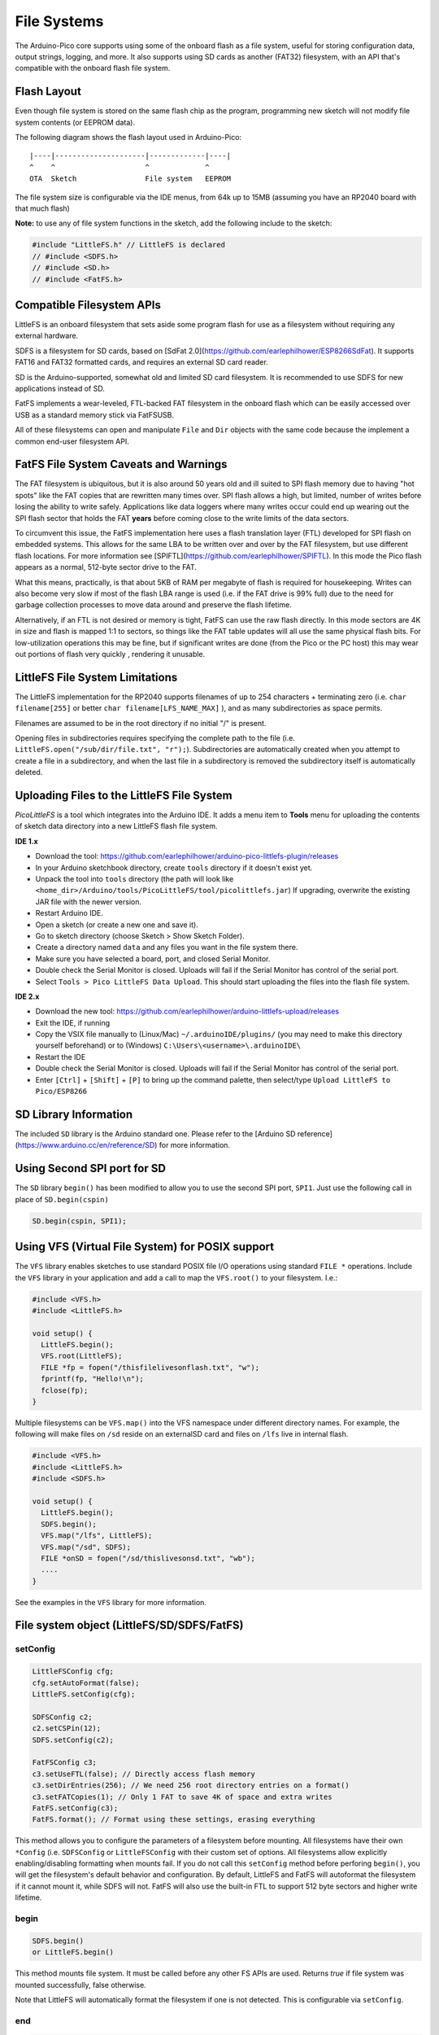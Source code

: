 File Systems
============

The Arduino-Pico core supports using some of the onboard flash as a file
system, useful for storing configuration data, output strings, logging,
and more.  It also supports using SD cards as another (FAT32) filesystem,
with an API that's compatible with the onboard flash file system.


Flash Layout
------------

Even though file system is stored on the same flash chip as the program,
programming new sketch will not modify file system contents (or EEPROM
data).

The following diagram shows the flash layout used in Arduino-Pico:

::

    |----|---------------------|-------------|----|
    ^    ^                     ^             ^
    OTA  Sketch                File system   EEPROM

The file system size is configurable via the IDE menus, from 64k up to 15MB
(assuming you have an RP2040 board with that much flash)

**Note:** to use any of file system functions in the sketch, add the
following include to the sketch:

.. code:: cpp

    #include "LittleFS.h" // LittleFS is declared
    // #include <SDFS.h>
    // #include <SD.h>
    // #include <FatFS.h>


Compatible Filesystem APIs
--------------------------

LittleFS is an onboard filesystem that sets aside some program flash for
use as a filesystem without requiring any external hardware.

SDFS is a filesystem for SD cards, based on [SdFat 2.0](https://github.com/earlephilhower/ESP8266SdFat).
It supports FAT16 and FAT32 formatted cards, and requires an external
SD card reader.

SD is the Arduino-supported, somewhat old and limited SD card filesystem.
It is recommended to use SDFS for new applications instead of SD.

FatFS implements a wear-leveled, FTL-backed FAT filesystem in the onboard
flash which can be easily accessed over USB as a standard memory stick
via FatFSUSB.

All of these filesystems can open and manipulate ``File`` and ``Dir``
objects with the same code because the implement a common end-user
filesystem API.

FatFS File System Caveats and Warnings
--------------------------------------

The FAT filesystem is ubiquitous, but it is also around 50 years old and ill
suited to SPI flash memory due to having "hot spots" like the FAT copies that
are rewritten many times over.  SPI flash allows a high, but limited, number
of writes before losing the ability to write safely.  Applications like
data loggers where many writes occur could end up wearing out the SPI flash
sector that holds the FAT **years** before coming close to the write limits of
the data sectors.

To circumvent this issue, the FatFS implementation here uses a flash translation
layer (FTL) developed for SPI flash on embedded systems.  This allows for the
same LBA to be written over and over by the FAT filesystem, but use different
flash locations.  For more information see
[SPIFTL](https://github.com/earlephilhower/SPIFTL).  In this mode the Pico
flash appears as a normal, 512-byte sector drive to the FAT.

What this means, practically, is that about 5KB of RAM per megabyte of flash
is required for housekeeping.  Writes can also become very slow if most of the
flash LBA range is used (i.e. if the FAT drive is 99% full) due to the need
for garbage collection processes to move data around and preserve the flash
lifetime.

Alternatively, if an FTL is not desired or memory is tight, FatFS can use the
raw flash directly.  In this mode sectors are 4K in size and flash is mapped
1:1 to sectors, so things like the FAT table updates will all use the same
physical flash bits.  For low-utilization operations this may be fine, but if
significant writes are done (from the Pico or the PC host) this may wear out
portions of flash very quickly , rendering it unusable.

LittleFS File System Limitations
--------------------------------

The LittleFS implementation for the RP2040 supports filenames of up
to 254 characters + terminating zero (i.e. ``char filename[255]`` or
better ``char filename[LFS_NAME_MAX]`` ), and as many subdirectories
as space permits.

Filenames are assumed to be in the root directory if no initial "/" is
present.

Opening files in subdirectories requires specifying the complete path to
the file (i.e. ``LittleFS.open("/sub/dir/file.txt", "r");``).  Subdirectories
are automatically created when you attempt to create a file in a
subdirectory, and when the last file in a subdirectory is removed the
subdirectory itself is automatically deleted.

Uploading Files to the LittleFS File System
-------------------------------------------

*PicoLittleFS* is a tool which integrates into the Arduino IDE. It adds a
menu item to **Tools** menu for uploading the contents of sketch data
directory into a new LittleFS flash file system.

**IDE 1.x**

-  Download the tool: https://github.com/earlephilhower/arduino-pico-littlefs-plugin/releases
-  In your Arduino sketchbook directory, create ``tools`` directory if it doesn't exist yet.
-  Unpack the tool into ``tools`` directory (the path will look like ``<home_dir>/Arduino/tools/PicoLittleFS/tool/picolittlefs.jar``)
   If upgrading, overwrite the existing JAR file with the newer version.
-  Restart Arduino IDE.
-  Open a sketch (or create a new one and save it).
-  Go to sketch directory (choose Sketch > Show Sketch Folder).
-  Create a directory named ``data`` and any files you want in the file system there.
-  Make sure you have selected a board, port, and closed Serial Monitor.
-  Double check the Serial Monitor is closed.  Uploads will fail if the Serial Monitor has control of the serial port.
-  Select ``Tools > Pico LittleFS Data Upload``. This should start uploading the files into the flash file system.

**IDE 2.x**

-  Download the new tool: https://github.com/earlephilhower/arduino-littlefs-upload/releases
-  Exit the IDE, if running
-  Copy the VSIX file manually to (Linux/Mac) ``~/.arduinoIDE/plugins/`` (you may need to make this directory yourself beforehand) or to (Windows) ``C:\Users\<username>\.arduinoIDE\``
-  Restart the IDE
-  Double check the Serial Monitor is closed.  Uploads will fail if the Serial Monitor has control of the serial port.
-  Enter ``[Ctrl]`` + ``[Shift]`` + ``[P]`` to bring up the command palette, then select/type ``Upload LittleFS to Pico/ESP8266``

SD Library Information
----------------------
The included ``SD`` library is the Arduino standard one.  Please refer to
the [Arduino SD reference](https://www.arduino.cc/en/reference/SD) for
more information.

Using Second SPI port for SD
----------------------------
The ``SD`` library ``begin()`` has been modified to allow you to use the
second SPI port, ``SPI1``.  Just use the following call in place of
``SD.begin(cspin)``

.. code:: cpp

    SD.begin(cspin, SPI1);


Using VFS (Virtual File System) for POSIX support
-------------------------------------------------
The ``VFS`` library enables sketches to use standard POSIX file I/O operations using
standard ``FILE *`` operations.  Include the ``VFS`` library in your application and
add a call to map the ``VFS.root()`` to your filesystem.  I.e.:

.. code:: cpp

    #include <VFS.h>
    #include <LittleFS.h>

    void setup() {
      LittleFS.begin();
      VFS.root(LittleFS);
      FILE *fp = fopen("/thisfilelivesonflash.txt", "w");
      fprintf(fp, "Hello!\n");
      fclose(fp);
    }

Multiple filesystems can be ``VFS.map()`` into the VFS namespace under different directory
names.  For example, the following will make files on ``/sd`` reside on an external\
SD card and files on ``/lfs`` live in internal flash.

.. code:: cpp

    #include <VFS.h>
    #include <LittleFS.h>
    #include <SDFS.h>

    void setup() {
      LittleFS.begin();
      SDFS.begin();
      VFS.map("/lfs", LittleFS);
      VFS.map("/sd", SDFS);
      FILE *onSD = fopen("/sd/thislivesonsd.txt", "wb");
      ....
    }

See the examples in the ``VFS`` library for more information.



File system object (LittleFS/SD/SDFS/FatFS)
-------------------------------------------

setConfig
~~~~~~~~~

.. code:: cpp

    LittleFSConfig cfg;
    cfg.setAutoFormat(false);
    LittleFS.setConfig(cfg);

    SDFSConfig c2;
    c2.setCSPin(12);
    SDFS.setConfig(c2);

    FatFSConfig c3;
    c3.setUseFTL(false); // Directly access flash memory
    c3.setDirEntries(256); // We need 256 root directory entries on a format()
    c3.setFATCopies(1); // Only 1 FAT to save 4K of space and extra writes
    FatFS.setConfig(c3);
    FatFS.format(); // Format using these settings, erasing everything

This method allows you to configure the parameters of a filesystem
before mounting.  All filesystems have their own ``*Config`` (i.e.
``SDFSConfig`` or ``LittleFSConfig`` with their custom set of options.
All filesystems allow explicitly enabling/disabling formatting when
mounts fail.  If you do not call this ``setConfig`` method before
perforing ``begin()``, you will get the filesystem's default
behavior and configuration. By default, LittleFS and FatFS will autoformat the
filesystem if it cannot mount it, while SDFS will not.  FatFS will also use
the built-in FTL to support 512 byte sectors and higher write lifetime.

begin
~~~~~

.. code:: cpp

    SDFS.begin()
    or LittleFS.begin()

This method mounts file system. It must be called before any
other FS APIs are used. Returns *true* if file system was mounted
successfully, false otherwise.

Note that LittleFS will automatically format the filesystem
if one is not detected.  This is configurable via ``setConfig``.

end
~~~

.. code:: cpp

    SDFS.end()
    or LittleFS.end()

This method unmounts the file system.

format
~~~~~~

.. code:: cpp

    SDFS.format()
    or LittleFS.format()

Formats the file system. May be called either before or after calling
``begin``. Returns *true* if formatting was successful.

open
~~~~

.. code:: cpp

    SDFS.open(path, mode)
    or LittleFS.open(path, mode)

Opens a file. ``path`` should be an absolute path starting with a slash
(e.g. ``/dir/filename.txt``). ``mode`` is a string specifying access
mode. It can be one of "r", "w", "a", "r+", "w+", "a+". The meaning of these
modes is the same as for the ``fopen`` C function.

::

       r      Open text file for reading.  The stream is positioned at the
              beginning of the file.

       r+     Open for reading and writing.  The stream is positioned at the
              beginning of the file.

       w      Truncate file to zero length or create text file for writing.
              The stream is positioned at the beginning of the file.

       w+     Open for reading and writing.  The file is created if it does
              not exist, otherwise it is truncated.  The stream is
              positioned at the beginning of the file.

       a      Open for appending (writing at end of file).  The file is
              created if it does not exist.  The stream is positioned at the
              end of the file.

       a+     Open for reading and appending (writing at end of file).  The
              file is created if it does not exist.  The initial file
              position for reading is at the beginning of the file, but
              output is always appended to the end of the file.

Returns *File* object. To check whether the file was opened
successfully, use the boolean operator.

.. code:: cpp

    File f = LittleFS.open("/f.txt", "w");
    if (!f) {
        Serial.println("file open failed");
    }

exists
~~~~~~

.. code:: cpp

    SDFS.exists(path)
    or LittleFS.exists(path)

Returns *true* if a file with given path exists, *false* otherwise.

mkdir
~~~~~

.. code:: cpp

    SDFS.mkdir(path)
    or LittleFS.mkdir(path)

Returns *true* if the directory creation succeeded, *false* otherwise.

rmdir
~~~~~

.. code:: cpp

    SDFS.rmdir(path)
    or LittleFS.rmdir(path)

Returns *true* if the directory was successfully removed, *false* otherwise.


openDir
~~~~~~~

.. code:: cpp

    SDFS.openDir(path)
    or LittleFS.openDir(path)

Opens a directory given its absolute path. Returns a *Dir* object.

remove
~~~~~~

.. code:: cpp

    SDFS.remove(path)
    or LittleFS.remove(path)

Deletes the file given its absolute path. Returns *true* if file was
deleted successfully.

rename
~~~~~~

.. code:: cpp

    SDFS.rename(pathFrom, pathTo)
    or LittleFS.rename(pathFrom, pathTo)

Renames file from ``pathFrom`` to ``pathTo``. Paths must be absolute.
Returns *true* if file was renamed successfully.

info
~~~~

.. code:: cpp

    FSInfo fs_info;
    or LittleFS.info(fs_info);

Fills `FSInfo structure <#filesystem-information-structure>`__ with
information about the file system. Returns ``true`` if successful,
``false`` otherwise. ``ìnfo()`` has been updated to support filesystems 
greater than 4GB and ``FSInfo64`` and ``info64()`` have been discarded.

Filesystem information structure
--------------------------------

.. code:: cpp

    struct FSInfo {
        uint64_t totalBytes;
        uint64_t usedBytes;
        size_t blockSize;
        size_t pageSize;
        size_t maxOpenFiles;
        size_t maxPathLength;
    };

This is the structure which may be filled using FS::info method. -
``totalBytes`` — total size of useful data on the file system -
``usedBytes`` — number of bytes used by files - ``blockSize`` — filesystem
block size - ``pageSize`` — filesystem logical page size - ``maxOpenFiles``
— max number of files which may be open simultaneously -
``maxPathLength`` — max file name length (including one byte for zero
termination)

setTimeCallback(time_t (\*cb)(void))
~~~~~~~~~~~~~~~~~~~~~~~~~~~~~~~~~~~~

.. code:: cpp

    time_t myTimeCallback() {
        return 1455451200; // UNIX timestamp
    }
    void setup () {
        LittleFS.setTimeCallback(myTimeCallback);
        ...
        // Any files will now be made with Pris' incept date
    }


The SD, SDFS, and LittleFS filesystems support a file timestamp, updated when the file is
opened for writing.  By default, the Pico will use the internal time returned from
``time(NULL)`` (i.e. local time, not UTC, to conform to the existing FAT filesystem), but this
can be overridden to GMT or any other standard you'd like by using ``setTimeCallback()``.
If your app sets the system time using NTP before file operations, then
you should not need to use this function.  However, if you need to set a specific time
for a file, or the system clock isn't correct and you need to read the time from an external
RTC or use a fixed time, this call allows you do to so.

In general use, with a functioning ``time()`` call, user applications should not need
to use this function.

Directory object (Dir)
----------------------

The purpose of *Dir* object is to iterate over files inside a directory.
It provides multiple access methods.

The following example shows how it should be used:

.. code:: cpp

    Dir dir = LittleFS.openDir("/data");
    // or Dir dir = LittleFS.openDir("/data");
    while (dir.next()) {
        Serial.print(dir.fileName());
        if(dir.fileSize()) {
            File f = dir.openFile("r");
            Serial.println(f.size());
        }
    }

next
~~~~

Returns true while there are files in the directory to
iterate over. It must be called before calling ``fileName()``, ``fileSize()``,
and ``openFile()`` functions.

fileName
~~~~~~~~~

Returns the name of the current file pointed to
by the internal iterator.

fileSize
~~~~~~~~

Returns the size of the current file pointed to
by the internal iterator.

fileTime
~~~~~~~~

Returns the time_t write time of the current file pointed
to by the internal iterator.

fileCreationTime
~~~~~~~~~~~~~~~~
Returns the time_t creation time of the current file
pointed to by the internal iterator.

isFile
~~~~~~

Returns *true* if the current file pointed to by
the internal iterator is a File.

isDirectory
~~~~~~~~~~~

Returns *true* if the current file pointed to by
the internal iterator is a Directory.

openFile
~~~~~~~~

This method takes *mode* argument which has the same meaning as
for ``SDFS/LittleFS.open()`` function.

rewind
~~~~~~

Resets the internal pointer to the start of the directory.

setTimeCallback(time_t (\*cb)(void))
~~~~~~~~~~~~~~~~~~~~~~~~~~~~~~~~~~~~

Sets the time callback for any files accessed from this Dir object via openNextFile.
Note that the SD and SDFS filesystems only support a filesystem-wide callback and
calls to  ``Dir::setTimeCallback`` may produce unexpected behavior.

File object
-----------

``SDFS/LittleFS.open()`` and ``dir.openFile()`` functions return a *File* object.
This object supports all the functions of *Stream*, so you can use
``readBytes``, ``findUntil``, ``parseInt``, ``println``, and all other
*Stream* methods.

There are also some functions which are specific to *File* object.

seek
~~~~

.. code:: cpp

    file.seek(offset, mode)

This function behaves like ``fseek`` C function. Depending on the value
of ``mode``, it moves current position in a file as follows:

-  if ``mode`` is ``SeekSet``, position is set to ``offset`` bytes from
   the beginning.
-  if ``mode`` is ``SeekCur``, current position is moved by ``offset``
   bytes.
-  if ``mode`` is ``SeekEnd``, position is set to ``offset`` bytes from
   the end of the file.

Returns *true* if position was set successfully.

position
~~~~~~~~

.. code:: cpp

    file.position()

Returns the current position inside the file, in bytes.

size
~~~~

.. code:: cpp

    file.size()

Returns file size, in bytes.

name
~~~~

.. code:: cpp

    String name = file.name();

Returns short (no-path) file name, as ``const char*``. Convert it to *String* for
storage.

fullName
~~~~~~~~

.. code:: cpp

    // Filesystem:
    //   testdir/
    //           file1
    Dir d = LittleFS.openDir("testdir/");
    File f = d.openFile("r");
    // f.name() == "file1", f.fullName() == "testdir/file1"

Returns the full path file name as a ``const char*``.

getLastWrite
~~~~~~~~~~~~

Returns the file last write time, and only valid for files opened in read-only
mode.  If a file is opened for writing, the returned time may be indeterminate.

getCreationTime
~~~~~~~~~~~~~~~

Returns the file creation time, if available.

isFile
~~~~~~

.. code:: cpp

    bool amIAFile = file.isFile();

Returns *true* if this File points to a real file.

isDirectory
~~~~~~~~~~~

.. code:: cpp

    bool amIADir = file.isDir();

Returns *true* if this File points to a directory (used for emulation
of the SD.* interfaces with the ``openNextFile`` method).

close
~~~~~

.. code:: cpp

    file.close()

Close the file. No other operations should be performed on *File* object
after ``close`` function was called.

openNextFile  (compatibility method, not recommended for new code)
~~~~~~~~~~~~~~~~~~~~~~~~~~~~~~~~~~~~~~~~~~~~~~~~~~~~~~~~~~~~~~~~~~

.. code:: cpp

    File root = LittleFS.open("/");
    File file1 = root.openNextFile();
    File file2 = root.openNextFile();

Opens the next file in the directory pointed to by the File.  Only valid
when ``File.isDirectory() == true``.

rewindDirectory  (compatibility method, not recommended for new code)
~~~~~~~~~~~~~~~~~~~~~~~~~~~~~~~~~~~~~~~~~~~~~~~~~~~~~~~~~~~~~~~~~~~~~

.. code:: cpp

    File root = LittleFS.open("/");
    File file1 = root.openNextFile();
    file1.close();
    root.rewindDirectory();
    file1 = root.openNextFile(); // Opens first file in dir again

Resets the ``openNextFile`` pointer to the top of the directory.  Only
valid when ``File.isDirectory() == true``.

setTimeCallback(time_t (\*cb)(void))
~~~~~~~~~~~~~~~~~~~~~~~~~~~~~~~~~~~~

Sets the time callback for this specific file.  Note that the SD and
SDFS filesystems only support a filesystem-wide callback and calls to
``Dir::setTimeCallback`` may produce unexpected behavior.

